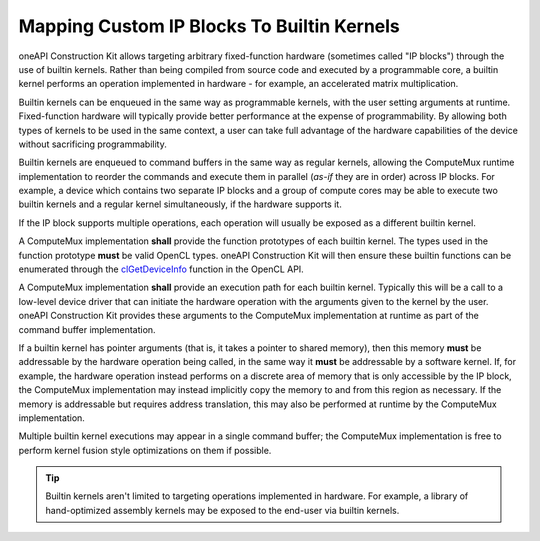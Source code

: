 Mapping Custom IP Blocks To Builtin Kernels
===========================================

oneAPI Construction Kit allows targeting arbitrary fixed-function hardware
(sometimes called "IP blocks") through the use of builtin kernels. Rather than
being compiled from source code and executed by a programmable core, a builtin
kernel performs an operation implemented in hardware - for example, an
accelerated matrix multiplication.

Builtin kernels can be enqueued in the same way as programmable kernels, with
the user setting arguments at runtime. Fixed-function hardware will typically
provide better performance at the expense of programmability. By allowing both
types of kernels to be used in the same context, a user can take full advantage
of the hardware capabilities of the device without sacrificing programmability.

Builtin kernels are enqueued to command buffers in the same way as regular
kernels, allowing the ComputeMux runtime implementation to reorder the commands
and execute them in parallel (*as-if* they are in order) across IP blocks. For
example, a device which contains two separate IP blocks and a group of compute
cores may be able to execute two builtin kernels and a regular kernel
simultaneously, if the hardware supports it.

If the IP block supports multiple operations, each operation will usually be
exposed as a different builtin kernel.

A ComputeMux implementation **shall** provide the function prototypes of each
builtin kernel. The types used in the function prototype **must** be valid
OpenCL types.  oneAPI Construction Kit will then ensure these builtin functions
can be enumerated through the `clGetDeviceInfo`_ function in the OpenCL API.

A ComputeMux implementation **shall** provide an execution path for each
builtin kernel. Typically this will be a call to a low-level device driver that
can initiate the hardware operation with the arguments given to the kernel by
the user. oneAPI Construction Kit provides these arguments to the ComputeMux
implementation at runtime as part of the command buffer implementation.

If a builtin kernel has pointer arguments (that is, it takes a pointer to
shared memory), then this memory **must** be addressable by the hardware
operation being called, in the same way it **must** be addressable by a
software kernel. If, for example, the hardware operation instead performs on a
discrete area of memory that is only accessible by the IP block, the ComputeMux
implementation may instead implicitly copy the memory to and from this region
as necessary. If the memory is addressable but requires address translation,
this may also be performed at runtime by the ComputeMux implementation.

Multiple builtin kernel executions may appear in a single command buffer; the
ComputeMux implementation is free to perform kernel fusion style optimizations
on them if possible.

.. tip::
  Builtin kernels aren't limited to targeting operations implemented in
  hardware. For example, a library of hand-optimized assembly kernels may be
  exposed to the end-user via builtin kernels.

.. _clGetDeviceInfo:
  https://www.khronos.org/registry/OpenCL/specs/3.0-unified/html/OpenCL_API.html#clGetDeviceInfo
